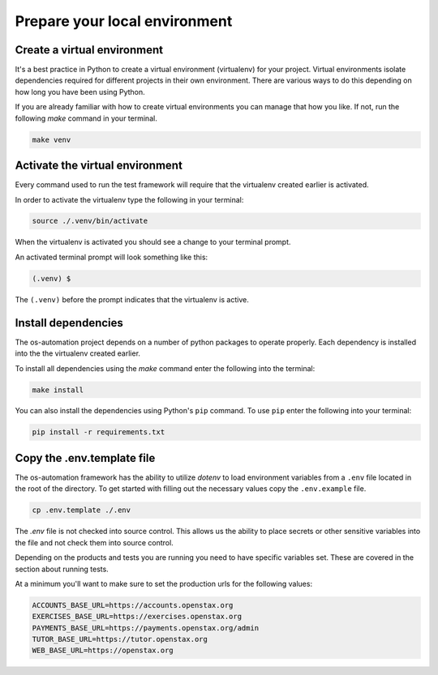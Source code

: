 .. _local_dev:

##############################
Prepare your local environment
##############################

Create a virtual environment
----------------------------

It's a best practice in Python to create a virtual environment (virtualenv) for
your project. Virtual environments isolate dependencies required for different
projects in their own environment. There are various ways to do this depending
on how long you have been using Python.

If you are already familiar with how to create virtual environments you can
manage that how you like. If not, run the following `make` command in your
terminal.

.. code-block:: bash

    make venv

Activate the virtual environment
--------------------------------

Every command used to run the test framework will require that the virtualenv
created earlier is activated.

In order to activate the virtualenv type the following in your terminal:

.. code-block:: bash

    source ./.venv/bin/activate

When the virtualenv is activated you should see a change to your terminal prompt.

An activated terminal prompt will look something like this:

.. code-block:: bash

    (.venv) $

The ``(.venv)`` before the prompt indicates that the virtualenv is active.

Install dependencies
--------------------

The os-automation project depends on a number of python packages to operate properly.
Each dependency is installed into the the virtualenv created earlier.

To install all dependencies using the `make` command enter the following into
the terminal:

.. code-block:: bash

    make install

You can also install the dependencies using Python's ``pip`` command. To use ``pip``
enter the following into your terminal:

.. code-block:: bash

    pip install -r requirements.txt

.. seealso::
   One of the practices of the `Twelve-Factor App <https://12factor.net/dependencies>`_
   is proper dependency management. According to the 3rd factor,

       "A twelve-factor app never relies on implicit existence of system-wide packages."

Copy the .env.template file
---------------------------

The os-automation framework has the ability to utilize `dotenv` to load
environment variables from a ``.env`` file located in the root of the directory.
To get started with filling out the necessary values copy the ``.env.example``
file.

.. code-block:: bash

    cp .env.template ./.env

The `.env` file is not checked into source control. This allows us the ability
to place secrets or other sensitive variables into the file and not check them
into source control.

Depending on the products and tests you are running you need to have specific
variables set. These are covered in the section about running tests.

At a minimum you'll want to make sure to set the production urls for the
following values:

.. code-block:: bash

    ACCOUNTS_BASE_URL=https://accounts.openstax.org
    EXERCISES_BASE_URL=https://exercises.openstax.org
    PAYMENTS_BASE_URL=https://payments.openstax.org/admin
    TUTOR_BASE_URL=https://tutor.openstax.org
    WEB_BASE_URL=https://openstax.org
